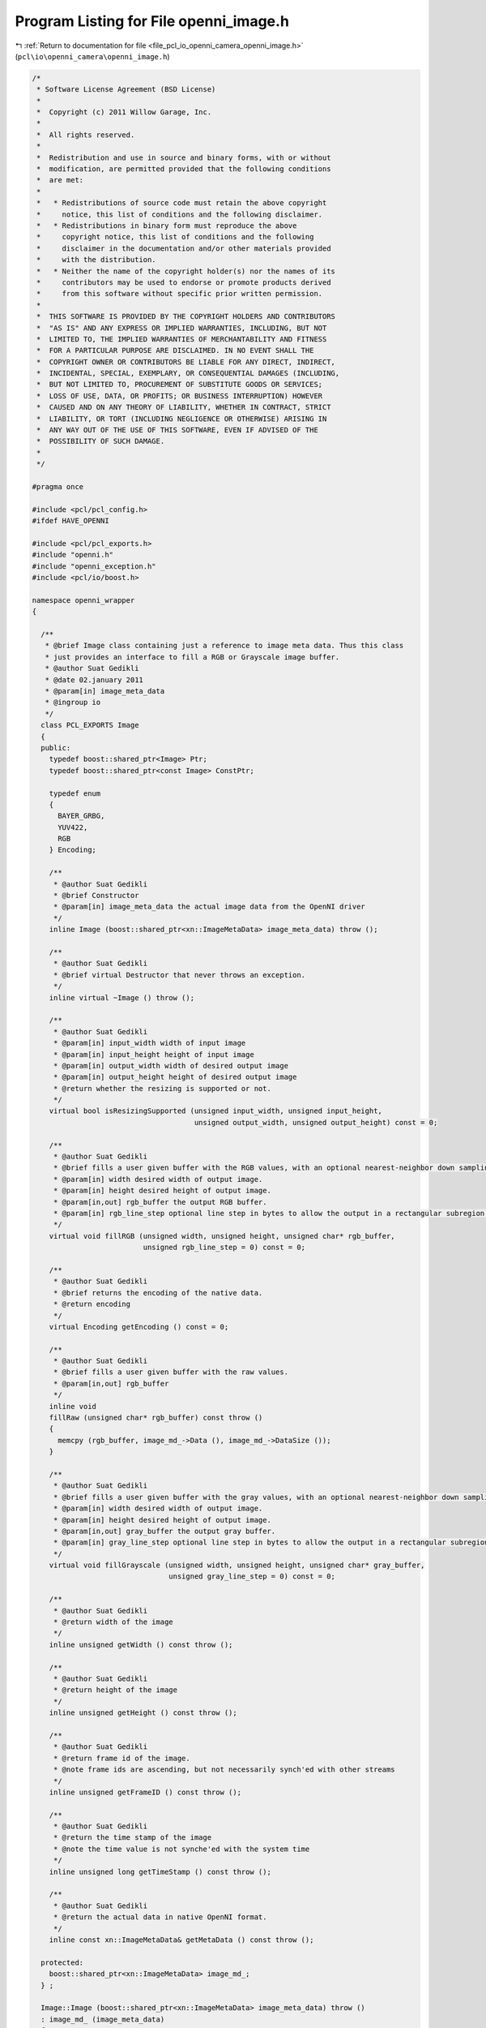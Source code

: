 
.. _program_listing_file_pcl_io_openni_camera_openni_image.h:

Program Listing for File openni_image.h
=======================================

|exhale_lsh| :ref:`Return to documentation for file <file_pcl_io_openni_camera_openni_image.h>` (``pcl\io\openni_camera\openni_image.h``)

.. |exhale_lsh| unicode:: U+021B0 .. UPWARDS ARROW WITH TIP LEFTWARDS

.. code-block:: cpp

   /*
    * Software License Agreement (BSD License)
    *
    *  Copyright (c) 2011 Willow Garage, Inc.
    *
    *  All rights reserved.
    *
    *  Redistribution and use in source and binary forms, with or without
    *  modification, are permitted provided that the following conditions
    *  are met:
    *
    *   * Redistributions of source code must retain the above copyright
    *     notice, this list of conditions and the following disclaimer.
    *   * Redistributions in binary form must reproduce the above
    *     copyright notice, this list of conditions and the following
    *     disclaimer in the documentation and/or other materials provided
    *     with the distribution.
    *   * Neither the name of the copyright holder(s) nor the names of its
    *     contributors may be used to endorse or promote products derived
    *     from this software without specific prior written permission.
    *
    *  THIS SOFTWARE IS PROVIDED BY THE COPYRIGHT HOLDERS AND CONTRIBUTORS
    *  "AS IS" AND ANY EXPRESS OR IMPLIED WARRANTIES, INCLUDING, BUT NOT
    *  LIMITED TO, THE IMPLIED WARRANTIES OF MERCHANTABILITY AND FITNESS
    *  FOR A PARTICULAR PURPOSE ARE DISCLAIMED. IN NO EVENT SHALL THE
    *  COPYRIGHT OWNER OR CONTRIBUTORS BE LIABLE FOR ANY DIRECT, INDIRECT,
    *  INCIDENTAL, SPECIAL, EXEMPLARY, OR CONSEQUENTIAL DAMAGES (INCLUDING,
    *  BUT NOT LIMITED TO, PROCUREMENT OF SUBSTITUTE GOODS OR SERVICES;
    *  LOSS OF USE, DATA, OR PROFITS; OR BUSINESS INTERRUPTION) HOWEVER
    *  CAUSED AND ON ANY THEORY OF LIABILITY, WHETHER IN CONTRACT, STRICT
    *  LIABILITY, OR TORT (INCLUDING NEGLIGENCE OR OTHERWISE) ARISING IN
    *  ANY WAY OUT OF THE USE OF THIS SOFTWARE, EVEN IF ADVISED OF THE
    *  POSSIBILITY OF SUCH DAMAGE.
    *
    */
   
   #pragma once
    
   #include <pcl/pcl_config.h>
   #ifdef HAVE_OPENNI
   
   #include <pcl/pcl_exports.h>
   #include "openni.h"
   #include "openni_exception.h"
   #include <pcl/io/boost.h>
   
   namespace openni_wrapper
   {
   
     /**
      * @brief Image class containing just a reference to image meta data. Thus this class
      * just provides an interface to fill a RGB or Grayscale image buffer.
      * @author Suat Gedikli
      * @date 02.january 2011
      * @param[in] image_meta_data
      * @ingroup io
      */
     class PCL_EXPORTS Image
     {
     public:
       typedef boost::shared_ptr<Image> Ptr;
       typedef boost::shared_ptr<const Image> ConstPtr;
   
       typedef enum
       {
         BAYER_GRBG,
         YUV422,
         RGB
       } Encoding;
   
       /**
        * @author Suat Gedikli
        * @brief Constructor
        * @param[in] image_meta_data the actual image data from the OpenNI driver
        */
       inline Image (boost::shared_ptr<xn::ImageMetaData> image_meta_data) throw ();
   
       /**
        * @author Suat Gedikli
        * @brief virtual Destructor that never throws an exception.
        */
       inline virtual ~Image () throw ();
   
       /**
        * @author Suat Gedikli
        * @param[in] input_width width of input image
        * @param[in] input_height height of input image
        * @param[in] output_width width of desired output image
        * @param[in] output_height height of desired output image
        * @return whether the resizing is supported or not.
        */
       virtual bool isResizingSupported (unsigned input_width, unsigned input_height,
                                         unsigned output_width, unsigned output_height) const = 0;
   
       /**
        * @author Suat Gedikli
        * @brief fills a user given buffer with the RGB values, with an optional nearest-neighbor down sampling and an optional subregion
        * @param[in] width desired width of output image.
        * @param[in] height desired height of output image.
        * @param[in,out] rgb_buffer the output RGB buffer.
        * @param[in] rgb_line_step optional line step in bytes to allow the output in a rectangular subregion of the output buffer.
        */
       virtual void fillRGB (unsigned width, unsigned height, unsigned char* rgb_buffer,
                             unsigned rgb_line_step = 0) const = 0;
   
       /**
        * @author Suat Gedikli
        * @brief returns the encoding of the native data.
        * @return encoding
        */
       virtual Encoding getEncoding () const = 0;
   
       /**
        * @author Suat Gedikli
        * @brief fills a user given buffer with the raw values.
        * @param[in,out] rgb_buffer
        */
       inline void
       fillRaw (unsigned char* rgb_buffer) const throw ()
       {
         memcpy (rgb_buffer, image_md_->Data (), image_md_->DataSize ());
       }
   
       /**
        * @author Suat Gedikli
        * @brief fills a user given buffer with the gray values, with an optional nearest-neighbor down sampling and an optional subregion
        * @param[in] width desired width of output image.
        * @param[in] height desired height of output image.
        * @param[in,out] gray_buffer the output gray buffer.
        * @param[in] gray_line_step optional line step in bytes to allow the output in a rectangular subregion of the output buffer.
        */
       virtual void fillGrayscale (unsigned width, unsigned height, unsigned char* gray_buffer,
                                   unsigned gray_line_step = 0) const = 0;
   
       /**
        * @author Suat Gedikli
        * @return width of the image
        */
       inline unsigned getWidth () const throw ();
   
       /**
        * @author Suat Gedikli
        * @return height of the image
        */
       inline unsigned getHeight () const throw ();
   
       /**
        * @author Suat Gedikli
        * @return frame id of the image.
        * @note frame ids are ascending, but not necessarily synch'ed with other streams
        */
       inline unsigned getFrameID () const throw ();
   
       /**
        * @author Suat Gedikli
        * @return the time stamp of the image
        * @note the time value is not synche'ed with the system time
        */
       inline unsigned long getTimeStamp () const throw ();
   
       /**
        * @author Suat Gedikli
        * @return the actual data in native OpenNI format.
        */
       inline const xn::ImageMetaData& getMetaData () const throw ();
   
     protected:
       boost::shared_ptr<xn::ImageMetaData> image_md_;
     } ;
   
     Image::Image (boost::shared_ptr<xn::ImageMetaData> image_meta_data) throw ()
     : image_md_ (image_meta_data)
     {
     }
   
     Image::~Image () throw () { }
   
     unsigned
     Image::getWidth () const throw ()
     {
       return image_md_->XRes ();
     }
   
     unsigned
     Image::getHeight () const throw ()
     {
       return image_md_->YRes ();
     }
   
     unsigned
     Image::getFrameID () const throw ()
     {
       return image_md_->FrameID ();
     }
   
     unsigned long
     Image::getTimeStamp () const throw ()
     {
       return static_cast<unsigned long> (image_md_->Timestamp ());
     }
   
     const xn::ImageMetaData&
     Image::getMetaData () const throw ()
     {
       return *image_md_;
     }
   } // namespace
   #endif
